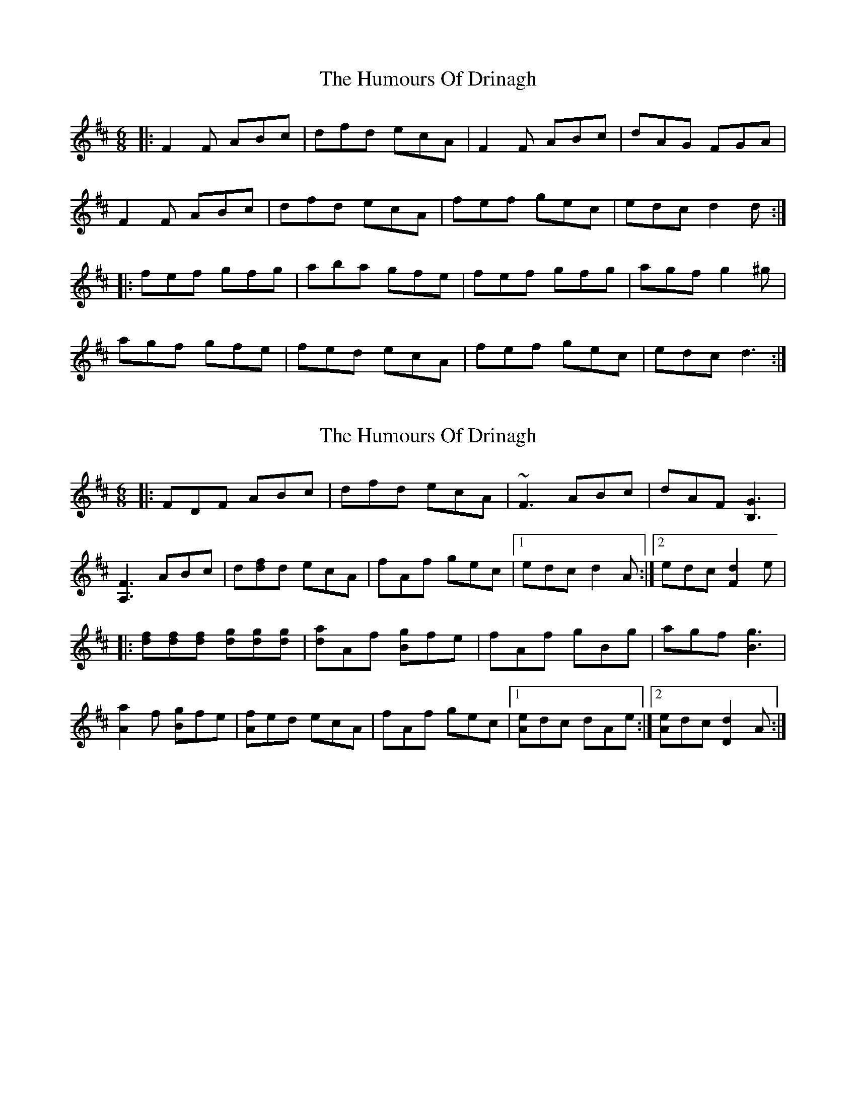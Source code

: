 X: 1
T: Humours Of Drinagh, The
Z: Josh Kane
S: https://thesession.org/tunes/413#setting413
R: jig
M: 6/8
L: 1/8
K: Dmaj
|: F2F ABc | dfd ecA | F2F ABc | dAG FGA |
F2F ABc | dfd ecA | fef gec | edc d2d :|
|: fef gfg | aba gfe | fef gfg | agf g2^g |
agf gfe | fed ecA | fef gec | edc d3 :|
X: 2
T: Humours Of Drinagh, The
Z: CreadurMawnOrganig
S: https://thesession.org/tunes/413#setting13268
R: jig
M: 6/8
L: 1/8
K: Dmaj
|: FDF ABc | dfd ecA | ~F3 ABc | dAF [B,3G3] |[A,3F3] ABc | d[df]d ecA | fAf gec |1 edc d2A :|2 edc [F2d2]e||: [df][df][df] [dg][dg][dg] | [da]Af [Bg]fe | fAf gBg | agf [B3g3] |[A2a2]f [Bg]fe | [Af]ed ecA | fAf gec |1 [Ae]dc dAe :|2 [Ae]dc [d2D2]A :|
X: 3
T: Humours Of Drinagh, The
Z: ceolachan
S: https://thesession.org/tunes/413#setting22994
R: jig
M: 6/8
L: 1/8
K: Dmaj
|: G |FDF ABc | dfd ecA | F2 F AA/B/c | dcA GBG |
FD/E/F A>Bc | dfd ecA | f^ef g=ec | Adc d2 :|
|: e |f^ef gfg | agf gfe | fd/e/f g2 g | agf g>fg |
agf gfe | ff/e/d ecA | f2 f gec | Adc d2 :|
